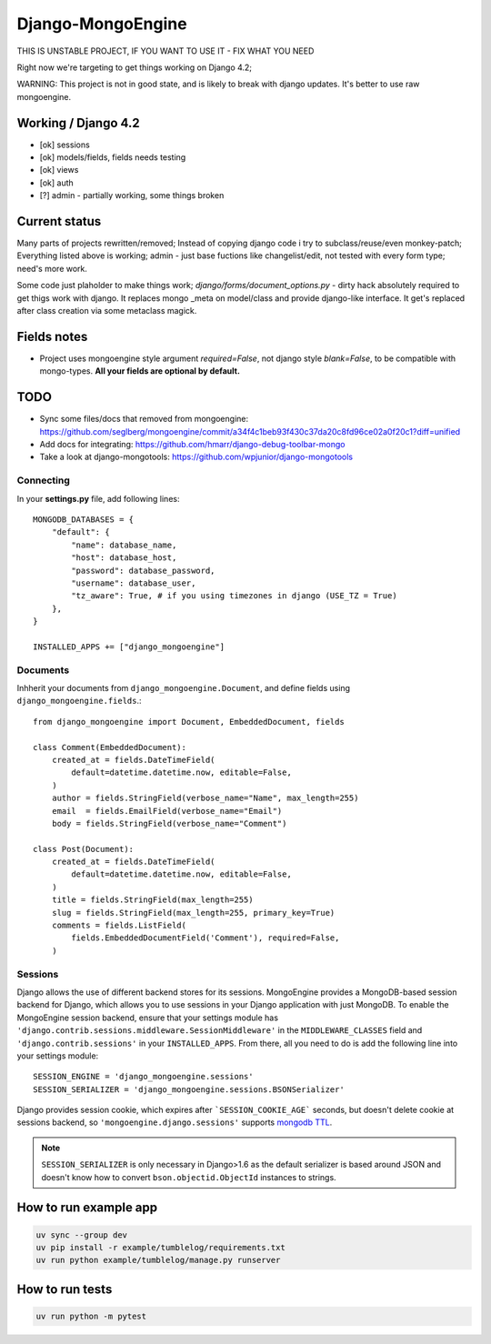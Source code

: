 ==================
Django-MongoEngine
==================

|stand-with-ukraine|

|lifecycle| |gitter|

.. |lifecycle| image:: https://img.shields.io/osslifecycle/MongoEngine/django-mongoengine
   :alt: OSS Lifecycle

.. |gitter| image:: https://badges.gitter.im/gitterHQ/gitter.png
   :target: https://gitter.im/MongoEngine/django-mongoengine
   :alt: Gitter chat

.. |stand-with-ukraine| image:: https://raw.githubusercontent.com/vshymanskyy/StandWithUkraine/main/banner2-direct.svg
   :target: https://stand-with-ukraine.pp.ua
   :alt: Stand With Ukraine

THIS IS UNSTABLE PROJECT, IF YOU WANT TO USE IT - FIX WHAT YOU NEED

Right now we're targeting to get things working on Django 4.2;

WARNING: This project is not in good state, and is likely to break with django updates.
It's better to use raw mongoengine.

Working / Django 4.2
------------------------

* [ok] sessions
* [ok] models/fields, fields needs testing
* [ok] views
* [ok] auth
* [?] admin - partially working, some things broken

Current status
-------------------------------------------------------------------------------

Many parts of projects rewritten/removed;
Instead of copying django code i try to subclass/reuse/even monkey-patch;
Everything listed above is working; admin - just base fuctions
like changelist/edit, not tested with every form type; need's more work.

Some code just plaholder to make things work;
`django/forms/document_options.py` - dirty hack absolutely required to
get thigs work with django. It replaces mongo _meta on model/class and
provide django-like interface.
It get's replaced after class creation via some metaclass magick.

Fields notes
------------

* Project uses mongoengine style argument `required=False`, not django style `blank=False`,
  to be compatible with mongo-types.
  **All your fields are optional by default.**


TODO
----

* Sync some files/docs that removed from mongoengine: https://github.com/seglberg/mongoengine/commit/a34f4c1beb93f430c37da20c8fd96ce02a0f20c1?diff=unified
* Add docs for integrating: https://github.com/hmarr/django-debug-toolbar-mongo
* Take a look at django-mongotools: https://github.com/wpjunior/django-mongotools

Connecting
==========

In your **settings.py** file, add following lines::

    MONGODB_DATABASES = {
        "default": {
            "name": database_name,
            "host": database_host,
            "password": database_password,
            "username": database_user,
            "tz_aware": True, # if you using timezones in django (USE_TZ = True)
        },
    }

    INSTALLED_APPS += ["django_mongoengine"]

Documents
=========
Inhherit your documents from ``django_mongoengine.Document``,
and define fields using ``django_mongoengine.fields``.::

    from django_mongoengine import Document, EmbeddedDocument, fields

    class Comment(EmbeddedDocument):
        created_at = fields.DateTimeField(
            default=datetime.datetime.now, editable=False,
        )
        author = fields.StringField(verbose_name="Name", max_length=255)
        email  = fields.EmailField(verbose_name="Email")
        body = fields.StringField(verbose_name="Comment")

    class Post(Document):
        created_at = fields.DateTimeField(
            default=datetime.datetime.now, editable=False,
        )
        title = fields.StringField(max_length=255)
        slug = fields.StringField(max_length=255, primary_key=True)
        comments = fields.ListField(
            fields.EmbeddedDocumentField('Comment'), required=False,
        )


Sessions
========
Django allows the use of different backend stores for its sessions. MongoEngine
provides a MongoDB-based session backend for Django, which allows you to use
sessions in your Django application with just MongoDB. To enable the MongoEngine
session backend, ensure that your settings module has
``'django.contrib.sessions.middleware.SessionMiddleware'`` in the
``MIDDLEWARE_CLASSES`` field  and ``'django.contrib.sessions'`` in your
``INSTALLED_APPS``. From there, all you need to do is add the following line
into your settings module::

    SESSION_ENGINE = 'django_mongoengine.sessions'
    SESSION_SERIALIZER = 'django_mongoengine.sessions.BSONSerializer'

Django provides session cookie, which expires after
```SESSION_COOKIE_AGE``` seconds, but doesn't delete cookie at sessions
backend, so ``'mongoengine.django.sessions'`` supports  `mongodb TTL <http://docs.mongodb.org/manual/tutorial/expire-data/>`_.

.. note:: ``SESSION_SERIALIZER`` is only necessary in Django>1.6 as the default
   serializer is based around JSON and doesn't know how to convert
   ``bson.objectid.ObjectId`` instances to strings.


How to run example app
----------------------
.. code::

    uv sync --group dev
    uv pip install -r example/tumblelog/requirements.txt
    uv run python example/tumblelog/manage.py runserver


How to run tests
----------------
.. code::

    uv run python -m pytest
